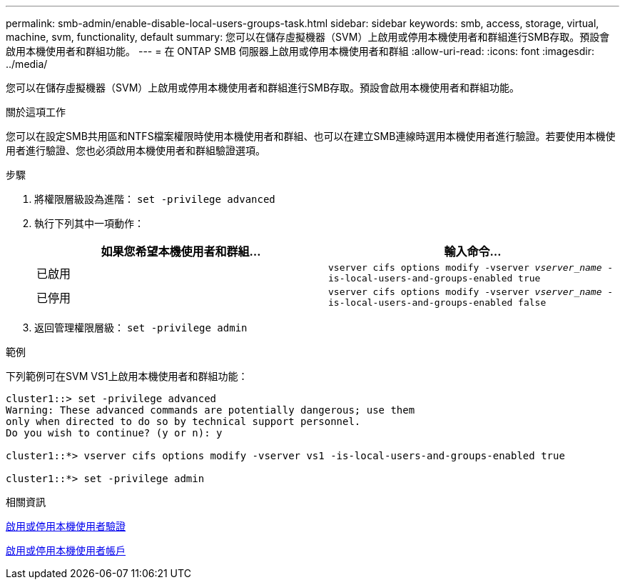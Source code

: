 ---
permalink: smb-admin/enable-disable-local-users-groups-task.html 
sidebar: sidebar 
keywords: smb, access, storage, virtual, machine, svm, functionality, default 
summary: 您可以在儲存虛擬機器（SVM）上啟用或停用本機使用者和群組進行SMB存取。預設會啟用本機使用者和群組功能。 
---
= 在 ONTAP SMB 伺服器上啟用或停用本機使用者和群組
:allow-uri-read: 
:icons: font
:imagesdir: ../media/


[role="lead"]
您可以在儲存虛擬機器（SVM）上啟用或停用本機使用者和群組進行SMB存取。預設會啟用本機使用者和群組功能。

.關於這項工作
您可以在設定SMB共用區和NTFS檔案權限時使用本機使用者和群組、也可以在建立SMB連線時選用本機使用者進行驗證。若要使用本機使用者進行驗證、您也必須啟用本機使用者和群組驗證選項。

.步驟
. 將權限層級設為進階： `set -privilege advanced`
. 執行下列其中一項動作：
+
|===
| 如果您希望本機使用者和群組... | 輸入命令... 


 a| 
已啟用
 a| 
`vserver cifs options modify -vserver _vserver_name_ -is-local-users-and-groups-enabled true`



 a| 
已停用
 a| 
`vserver cifs options modify -vserver _vserver_name_ -is-local-users-and-groups-enabled false`

|===
. 返回管理權限層級： `set -privilege admin`


.範例
下列範例可在SVM VS1上啟用本機使用者和群組功能：

[listing]
----
cluster1::> set -privilege advanced
Warning: These advanced commands are potentially dangerous; use them
only when directed to do so by technical support personnel.
Do you wish to continue? (y or n): y

cluster1::*> vserver cifs options modify -vserver vs1 -is-local-users-and-groups-enabled true

cluster1::*> set -privilege admin
----
.相關資訊
xref:enable-disable-local-user-authentication-task.adoc[啟用或停用本機使用者驗證]

xref:enable-disable-local-user-accounts-task.adoc[啟用或停用本機使用者帳戶]
